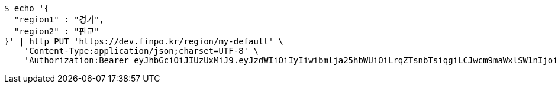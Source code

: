 [source,bash]
----
$ echo '{
  "region1" : "경기",
  "region2" : "판교"
}' | http PUT 'https://dev.finpo.kr/region/my-default' \
    'Content-Type:application/json;charset=UTF-8' \
    'Authorization:Bearer eyJhbGciOiJIUzUxMiJ9.eyJzdWIiOiIyIiwibmlja25hbWUiOiLrqZTsnbTsiqgiLCJwcm9maWxlSW1nIjoiaHR0cDovL2xvY2FsaG9zdDo4MDgwL3VwbG9hZC9wcm9maWxlLzZjNzlhOGJjLWI0M2MtNDdkOS1hNTlhLTBlNTBmMzhmMDBkYS5qcGVnIiwicmVnaW9uMSI6IuyEnOyauCIsInJlZ2lvbjIiOiLqsJXrj5kiLCJvQXV0aFR5cGUiOiJLQUtBTyIsImF1dGgiOiJST0xFX1VTRVIiLCJleHAiOjE2NTM2NzMwMzF9._aDHEwpVnNVD8S_lESNTNqQ6rxjrVFKGPzlwQunQEbjuodn-R9ejVZRsg8xcMIf25AmF3UqGmB0c5DvdFsdVFg'
----